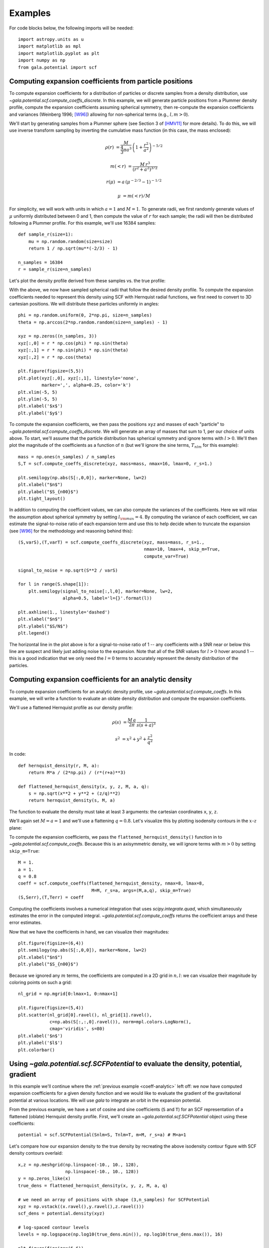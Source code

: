********
Examples
********

For code blocks below, the following imports will be needed::

    import astropy.units as u
    import matplotlib as mpl
    import matplotlib.pyplot as plt
    import numpy as np
    from gala.potential import scf

.. _coeff-particle:

Computing expansion coefficients from particle positions
--------------------------------------------------------

To compute expansion coefficients for a distribution of particles or discrete
samples from a density distribution, use
`~gala.potential.scf.compute_coeffs_discrete`. In this example, we will generate
particle positions from a Plummer density profile, compute the expansion
coefficients assuming spherical symmetry, then re-compute the expansion
coefficients and variances (Weinberg 1996; [W96]_) allowing for non-spherical
terms (e.g., :math:`l,m>0`).

We'll start by generating samples from a Plummer sphere (see Section 3 of
[HMV11]_ for more details). To do this, we will use inverse transform sampling
by inverting the cumulative mass function (in this case, the mass enclosed):

.. math::

    \rho(r) &= \frac{M}{\frac{4}{3}\pi a^3} \, \left(1 + \frac{r^2}{a^2}\right)^{-5/2}

    m(<r) &= \frac{M \, r^3}{(r^2 + a^2)^{3/2}}

    r(\mu) &= a \, (\mu^{-2/3} - 1)^{-1/2}

    \mu &= m(<r) / M

For simplicity, we will work with units in which :math:`a=1` and :math:`M=1`. To
generate radii, we first randomly generate values of :math:`\mu` uniformly
distributed between 0 and 1, then compute the value of :math:`r` for each
sample; the radii will then be distributed following a Plummer profile. For this
example, we'll use 16384 samples::

    def sample_r(size=1):
        mu = np.random.random(size=size)
        return 1 / np.sqrt(mu**(-2/3) - 1)

    n_samples = 16384
    r = sample_r(size=n_samples)

Let's plot the density profile derived from these samples vs. the true profile:

.. plot::
    :align: center
    :context:

    import astropy.units as u
    import numpy as np
    import matplotlib.pyplot as plt
    import gala.potential as gp
    from gala.units import dimensionless

    pot = gp.PlummerPotential(m=1., b=1., units=dimensionless)

    def sample_r(size=1):
        mu = np.random.random(size=size)
        return 1 / np.sqrt(mu**(-2/3) - 1)

    n_samples = 16384
    r = sample_r(size=n_samples)

    bins = np.logspace(-2, 3, 128)
    bin_cen = (bins[1:] + bins[:-1]) / 2.
    H,edges = np.histogram(r, bins=bins, weights=np.zeros_like(r) + pot.parameters['m']/r.size)

    V = 4/3.*np.pi*(bins[1:]**3 - bins[:-1]**3)

    _r = np.logspace(-2, 2, 1024)
    q = np.zeros((3,_r.size))
    q[0] = _r

    fig = plt.figure(figsize=(6,4))
    plt.loglog(_r, pot.density(q), marker=None, label='True profile', color='#cccccc', lw=3)
    plt.loglog(bin_cen, H / V, marker=None, label='Particles', color='k')
    plt.legend(loc='lower left')
    plt.xlim(1E-2, 1E2)
    plt.xlabel('$r$')
    plt.ylabel(r'$\rho(r)$')
    fig.tight_layout()

With the above, we now have sampled spherical radii that follow the desired
density profile. To compute the expansion coefficients needed to represent this
density using SCF with Hernquist radial functions, we first need to convert to
3D cartesian positions. We will distribute these particles uniformly in angles::

    phi = np.random.uniform(0, 2*np.pi, size=n_samples)
    theta = np.arccos(2*np.random.random(size=n_samples) - 1)

    xyz = np.zeros((n_samples, 3))
    xyz[:,0] = r * np.cos(phi) * np.sin(theta)
    xyz[:,1] = r * np.sin(phi) * np.sin(theta)
    xyz[:,2] = r * np.cos(theta)

    plt.figure(figsize=(5,5))
    plt.plot(xyz[:,0], xyz[:,1], linestyle='none',
             marker=',', alpha=0.25, color='k')
    plt.xlim(-5, 5)
    plt.ylim(-5, 5)
    plt.xlabel('$x$')
    plt.ylabel('$y$')

.. plot::
    :align: center
    :context: close-figs

    phi = np.random.uniform(0, 2*np.pi, size=n_samples)
    theta = np.arccos(2*np.random.random(size=n_samples) - 1)

    xyz = np.zeros((n_samples, 3))
    xyz[:,0] = r * np.cos(phi) * np.sin(theta)
    xyz[:,1] = r * np.sin(phi) * np.sin(theta)
    xyz[:,2] = r * np.cos(theta)

    plt.figure(figsize=(5,5))
    plt.plot(xyz[:,0], xyz[:,1], linestyle='none',
             marker=',', alpha=0.25, color='k')
    plt.xlim(-5, 5)
    plt.ylim(-5, 5)
    plt.xlabel('$x$')
    plt.ylabel('$y$')

To compute the expansion coefficients, we then pass the positions ``xyz`` and
masses of each "particle" to `~gala.potential.scf.compute_coeffs_discrete`. We
will generate an array of masses that sum to 1, per our choice of units above.
To start, we'll assume that the particle distribution has spherical symmetry and
ignore terms with :math:`l>0`. We'll then plot the magnitude of the coefficients
as a function of :math:`n` (but we'll ignore the sine terms, :math:`T_{nlm}` for
this example)::

    mass = np.ones(n_samples) / n_samples
    S,T = scf.compute_coeffs_discrete(xyz, mass=mass, nmax=16, lmax=0, r_s=1.)

    plt.semilogy(np.abs(S[:,0,0]), marker=None, lw=2)
    plt.xlabel("$n$")
    plt.ylabel("$S_{n00}$")
    plt.tight_layout()

.. plot::
    :align: center
    :context: close-figs

    from gala.potential import scf

    mass = np.ones(n_samples) / n_samples
    S,T = scf.compute_coeffs_discrete(xyz, mass=mass, nmax=20, lmax=0, r_s=1.)

    plt.figure(figsize=(6,4))
    plt.semilogy(np.abs(S[:,0,0]), marker=None, lw=2)
    plt.xlabel("$n$")
    plt.ylabel("$S_{n00}$")
    plt.tight_layout()

In addition to computing the coefficient values, we can also compute the
variances of the coefficients. Here we will relax the assumption about spherical
symmetry by setting :math:`l_{\rm max}=4`. By computing the variance of each
coefficient, we can estimate the signal-to-noise ratio of each expansion term
and use this to help decide when to truncate the expansion (see [W96]_ for the
methodology and reasoning behind this)::

    (S,varS),(T,varT) = scf.compute_coeffs_discrete(xyz, mass=mass, r_s=1.,
                                                    nmax=10, lmax=4, skip_m=True,
                                                    compute_var=True)

    signal_to_noise = np.sqrt(S**2 / varS)

    for l in range(S.shape[1]):
        plt.semilogy(signal_to_noise[:,l,0], marker=None, lw=2,
                     alpha=0.5, label='l={}'.format(l))

    plt.axhline(1., linestyle='dashed')
    plt.xlabel("$n$")
    plt.ylabel("$S/N$")
    plt.legend()

.. plot::
    :align: center
    :context: close-figs

    (S,varS),(T,varT) = scf.compute_coeffs_discrete(xyz, mass=mass, r_s=1.,
                                                    nmax=10, lmax=4,
                                                    compute_var=True)

    signal_to_noise = np.sqrt(S**2 / varS)

    plt.figure(figsize=(6,4))
    for l in range(S.shape[1]):
        plt.semilogy(signal_to_noise[:,l,0], marker=None, lw=2,
                     alpha=0.5, label='l={}'.format(l))
    plt.axhline(1., linestyle='dashed')
    plt.xlabel("$n$")
    plt.ylabel("$S/N$")
    plt.legend()
    plt.tight_layout()

The horizontal line in the plot above is for a signal-to-noise ratio of 1 -- any
coefficients with a SNR near or below this line are suspect and likely just
adding noise to the expansion. Note that all of the SNR values for :math:`l > 0`
hover around 1 -- this is a good indication that we only need the :math:`l=0`
terms to accurately represent the density distribution of the particles.

.. _coeff-analytic:

Computing expansion coefficients for an analytic density
--------------------------------------------------------

To compute expansion coefficients for an analytic density profile, use
`~gala.potential.scf.compute_coeffs`. In this example, we will write a function
to evaluate an oblate density distribution and compute the expansion
coefficients.

We'll use a flattened Hernquist profile as our density profile:

.. math::

    \rho(s) &= \frac{M \, a}{2\pi} \, \frac{1}{s (s+a)^3}

    s^2 &= x^2 + y^2 + \frac{z^2}{q^2}

In code::

    def hernquist_density(r, M, a):
        return M*a / (2*np.pi) / (r*(r+a)**3)

    def flattened_hernquist_density(x, y, z, M, a, q):
        s = np.sqrt(x**2 + y**2 + (z/q)**2)
        return hernquist_density(s, M, a)

The function to evaluate the density must take at least 3 arguments: the
cartesian coordinates ``x``, ``y``, ``z``.

We'll again set :math:`M=a=1` and we'll use a flattening :math:`q=0.8`. Let's
visualize this by plotting isodensity contours in the :math:`x`-:math:`z` plane:

.. plot::
    :align: center
    :context: reset

    import astropy.units as u
    import matplotlib.pyplot as plt
    import matplotlib as mpl
    from matplotlib import ticker
    import numpy as np
    from gala.potential import scf

    def hernquist_density(r, M, a):
        return M*a / (2*np.pi) / (r*(r+a)**3)

    def flattened_hernquist_density(x, y, z, M, a, q):
        s = np.sqrt(x**2 + y**2 + (z/q)**2)
        return hernquist_density(s, M, a)

    M = 1.
    a = 1.
    q = 0.8

    x,z = np.meshgrid(np.linspace(-10., 10., 128),
                      np.linspace(-10., 10., 128))
    y = np.zeros_like(x)

    dens = flattened_hernquist_density(x, y, z, M, a, q)

    plt.figure(figsize=(6,6))
    plt.contourf(x, z, dens, cmap='magma',
                 levels=np.logspace(np.log10(dens.min()), np.log10(dens.max()), 32),
                 locator=ticker.LogLocator())
    plt.title("Isodensity")
    plt.xlabel("$x$", fontsize=22)
    plt.ylabel("$z$", fontsize=22)
    plt.tight_layout()

To compute the expansion coefficients, we pass the
``flattened_hernquist_density()`` function in to
`~gala.potential.scf.compute_coeffs`.  Because this is an axisymmetric density,
we will ignore terms with :math:`m>0` by setting ``skip_m=True``::

    M = 1.
    a = 1.
    q = 0.8
    coeff = scf.compute_coeffs(flattened_hernquist_density, nmax=8, lmax=8,
                                M=M, r_s=a, args=(M,a,q), skip_m=True)
    (S,Serr),(T,Terr) = coeff

Computing the coefficients involves a numerical integration that uses
`scipy.integrate.quad`, which simultaneously estimates the error in the computed
integral. `~gala.potential.scf.compute_coeffs` returns the coefficient arrays
and these error estimates.

Now that we have the coefficients in hand, we can visualize their magnitudes::

    plt.figure(figsize=(6,4))
    plt.semilogy(np.abs(S[:,0,0]), marker=None, lw=2)
    plt.xlabel("$n$")
    plt.ylabel("$S_{n00}$")

.. plot::
    :align: center
    :context: close-figs

    nmax = 8
    lmax = 8
    coeff = scf.compute_coeffs(flattened_hernquist_density, nmax=nmax, lmax=lmax,
                               M=M, r_s=a, args=(M,a,q), skip_m=True)
    (S,Serr),(T,Terr) = coeff

    plt.figure(figsize=(6,4))
    plt.semilogy(np.abs(S[:,0,0]), marker=None, lw=2)
    plt.xlabel("$n$")
    plt.ylabel("$S_{n00}$")
    plt.tight_layout()

Because we ignored any :math:`m` terms, the coefficients are computed in a 2D
grid in :math:`n,l`: we can visualize their magnitude by coloring points on such
a grid::

    nl_grid = np.mgrid[0:lmax+1, 0:nmax+1]

    plt.figure(figsize=(5,4))
    plt.scatter(nl_grid[0].ravel(), nl_grid[1].ravel(),
                c=np.abs(S[:,:,0].ravel()), norm=mpl.colors.LogNorm(),
                cmap='viridis', s=80)
    plt.xlabel('$n$')
    plt.ylabel('$l$')
    plt.colorbar()

.. plot::
    :align: center
    :context: close-figs

    nl_grid = np.mgrid[0:lmax+1, 0:nmax+1]

    plt.figure(figsize=(5,4))
    plt.scatter(nl_grid[0].ravel(), nl_grid[1].ravel(),
                c=np.abs(S[:,:,0].ravel()), norm=mpl.colors.LogNorm(),
                cmap='viridis', s=80)
    plt.xlabel('$n$')
    plt.ylabel('$l$')
    plt.colorbar()
    plt.tight_layout()

.. _potential-class:

Using `~gala.potential.scf.SCFPotential` to evaluate the density, potential, gradient
-------------------------------------------------------------------------------------

In this example we'll continue where the :ref:`previous example
<coeff-analytic>` left off: we now have computed expansion coefficients for a
given density function and we would like to evaluate the gradient of the
gravitational potential at various locations. We will use `gala` to integrate
an orbit in the expansion potential.

From the previous example, we have a set of cosine and sine coefficients (``S``
and ``T``) for an SCF representation of a flattened (oblate) Hernquist density
profile. First, we'll create an `~gala.potential.scf.SCFPotential` object using
these coefficients::

    potential = scf.SCFPotential(Snlm=S, Tnlm=T, m=M, r_s=a) # M=a=1

Let's compare how our expansion density to the true density by
recreating the above isodensity contour figure with SCF density contours
overlaid::

    x,z = np.meshgrid(np.linspace(-10., 10., 128),
                      np.linspace(-10., 10., 128))
    y = np.zeros_like(x)
    true_dens = flattened_hernquist_density(x, y, z, M, a, q)

    # we need an array of positions with shape (3,n_samples) for SCFPotential
    xyz = np.vstack((x.ravel(),y.ravel(),z.ravel()))
    scf_dens = potential.density(xyz)

    # log-spaced contour levels
    levels = np.logspace(np.log10(true_dens.min()), np.log10(true_dens.max()), 16)

    plt.figure(figsize=(6,6))

    plt.contourf(x, z, true_dens, cmap='magma',
                 levels=levels, locator=ticker.LogLocator())
    plt.contour(x, z, scf_dens.reshape(x.shape), colors='w',
                levels=levels, locator=ticker.LogLocator())

    plt.title("Isodensity")
    plt.xlabel("$x$", fontsize=22)
    plt.ylabel("$z$", fontsize=22)

.. plot::
    :align: center
    :context: close-figs

    potential = scf.SCFPotential(Snlm=S, Tnlm=T, m=M, r_s=a) # M=a=1

    # we need an array of positions with shape (3,n_samples) for SCFPotential
    xyz = np.vstack((x.ravel(),y.ravel(),z.ravel()))
    scf_dens = potential.density(xyz)

    # log-spaced contour levels
    true_dens = flattened_hernquist_density(x, y, z, M, a, q)
    levels = np.logspace(np.log10(true_dens.min()), np.log10(true_dens.max()), 16)

    plt.figure(figsize=(6,6))

    plt.contourf(x, z, true_dens, cmap='magma',
                 levels=levels, locator=ticker.LogLocator())
    plt.contour(x, z, scf_dens.reshape(x.shape), colors='w',
                levels=levels, locator=ticker.LogLocator())

    plt.title("Isodensity")
    plt.xlabel("$x$", fontsize=22)
    plt.ylabel("$z$", fontsize=22)
    plt.tight_layout()

By eye, the SCF representation looks pretty good. Let's now create a plot of
equipotential contours using the `~gala.potential.scf.SCFPotential` instance::

    scf_pot = np.abs(potential.energy(xyz))
    scf_pot = scf_pot.value # get numerical value from `~astropy.units.Quantity`

    # log-spaced contour levels
    levels = np.logspace(np.log10(scf_pot.min()), np.log10(scf_pot.max()), 16)

    plt.figure(figsize=(6,6))

    plt.contour(x, z, scf_pot.reshape(x.shape), cmap='inferno_r',
                levels=levels, locator=ticker.LogLocator())

    plt.title("Equipotential")
    plt.xlabel("$x$", fontsize=22)
    plt.ylabel("$z$", fontsize=22)

.. plot::
    :align: center
    :context: close-figs

    scf_pot = np.abs(potential.energy(xyz))
    scf_pot = scf_pot.value # get numerical value from Astropy Quantity

    # log-spaced contour levels
    levels = np.logspace(np.log10(scf_pot.min()), np.log10(scf_pot.max()), 16)

    plt.figure(figsize=(6,6))

    plt.contour(x, z, scf_pot.reshape(x.shape), cmap='inferno_r',
                levels=levels, locator=ticker.LogLocator())

    plt.title("Equipotential")
    plt.xlabel("$x$", fontsize=22)
    plt.ylabel("$z$", fontsize=22)
    plt.tight_layout()

(the above is actually provided as a convenience method of any
`~gala.potential.PotentialBase` subclass -- see
`~gala.potential.PotentialBase.plot_contours`).

Now let's integrate an orbit in this potential. We'll use the orbit integration
framework from `gala.integrate` and the convenience method
`~gala.potential.scf.SCFPotential.integrate_orbit` to do this::

    import gala.dynamics as gd

    # when using dimensionless units, we don't need to specify units for the
    # initial conditions
    w0 = gd.PhaseSpacePosition(pos=[1.,0,0.25],
                               vel=[0.,0.3,0.])

    # by default this uses Leapfrog integration
    orbit = potential.integrate_orbit(w0, dt=0.1, n_steps=10000)

    fig = orbit_l.plot(marker=',', linestyle='none', alpha=0.5)

.. plot::
    :align: center
    :context: close-figs

    import gala.dynamics as gd

    # when using dimensionless units, we don't need to specify units for the
    # initial conditions
    w0 = gd.PhaseSpacePosition(pos=[1.,0,0.25],
                               vel=[0.,0.3,0.])

    # by default this uses Leapfrog integration
    orbit = potential.integrate_orbit(w0, dt=0.1, n_steps=10000)

    fig = orbit.plot(marker=',', linestyle='none', alpha=0.5)

References
----------
.. [W96] http://dx.doi.org/10.1086/177902
.. [HMV11] http://www.artcompsci.org/kali/vol/plummer/volume11.pdf
